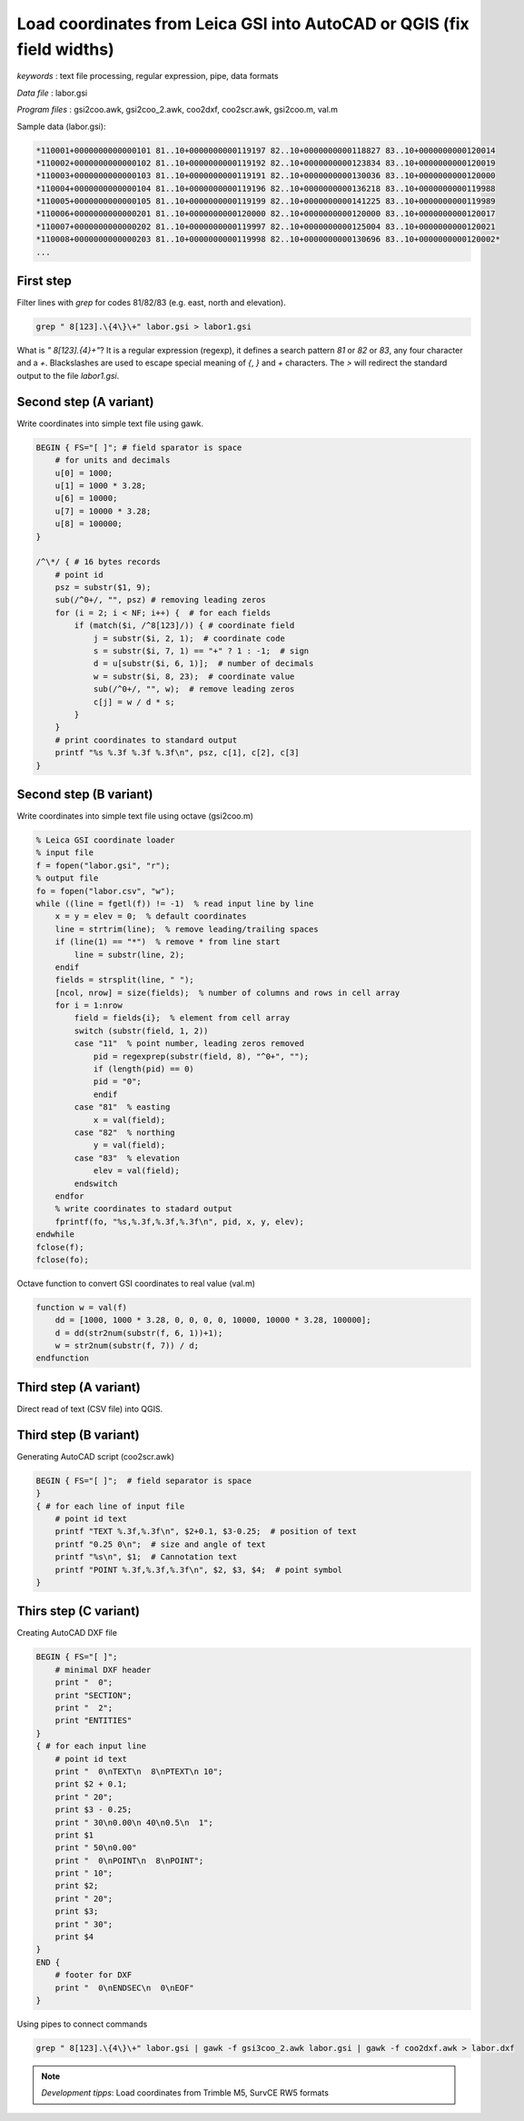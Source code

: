 Load coordinates from Leica GSI into AutoCAD or QGIS (fix field widths)
=======================================================================


*keywords*
: text file processing, regular expression, pipe, data formats

*Data file*
: labor.gsi

*Program files*
: gsi2coo.awk, gsi2coo_2.awk, coo2dxf, coo2scr.awk, gsi2coo.m, val.m


Sample data (labor.gsi):

.. code::

    *110001+0000000000000101 81..10+0000000000119197 82..10+0000000000118827 83..10+0000000000120014
    *110002+0000000000000102 81..10+0000000000119192 82..10+0000000000123834 83..10+0000000000120019
    *110003+0000000000000103 81..10+0000000000119191 82..10+0000000000130036 83..10+0000000000120000
    *110004+0000000000000104 81..10+0000000000119196 82..10+0000000000136218 83..10+0000000000119988
    *110005+0000000000000105 81..10+0000000000119199 82..10+0000000000141225 83..10+0000000000119989
    *110006+0000000000000201 81..10+0000000000120000 82..10+0000000000120000 83..10+0000000000120017
    *110007+0000000000000202 81..10+0000000000119997 82..10+0000000000125004 83..10+0000000000120021
    *110008+0000000000000203 81..10+0000000000119998 82..10+0000000000130696 83..10+0000000000120002*
    ...

First step
----------

Filter lines with *grep* for codes 81/82/83 (e.g. east, north and elevation).

.. code:: bash

    grep " 8[123].\{4\}\+" labor.gsi > labor1.gsi

What is *" 8[123].\{4\}\+"*? It is a regular expression (regexp), it defines
a search pattern *81* or *82* or *83*, any four character and a *+*. 
Blackslashes are used to escape special meaning of *{*, *}* and *+* characters.
The *>* will redirect the standard output to the file *labor1.gsi*.

Second step (A variant)
-----------------------

Write coordinates into simple text file using gawk.

.. code:: gawk

    BEGIN { FS="[ ]"; # field sparator is space
        # for units and decimals
        u[0] = 1000;
        u[1] = 1000 * 3.28;
        u[6] = 10000;
        u[7] = 10000 * 3.28;
        u[8] = 100000;
    }

    /^\*/ { # 16 bytes records
        # point id
        psz = substr($1, 9);
        sub(/^0+/, "", psz) # removing leading zeros
        for (i = 2; i < NF; i++) {  # for each fields
            if (match($i, /^8[123]/)) { # coordinate field
                j = substr($i, 2, 1);  # coordinate code
                s = substr($i, 7, 1) == "+" ? 1 : -1;  # sign
                d = u[substr($i, 6, 1)];  # number of decimals
                w = substr($i, 8, 23);  # coordinate value
                sub(/^0+/, "", w);  # remove leading zeros
                c[j] = w / d * s;
            }
        }
        # print coordinates to standard output
        printf "%s %.3f %.3f %.3f\n", psz, c[1], c[2], c[3]
    }

Second step (B variant)
-----------------------

Write coordinates into simple text file using octave (gsi2coo.m)

.. code:: octave

    % Leica GSI coordinate loader
    % input file
    f = fopen("labor.gsi", "r");
    % output file
    fo = fopen("labor.csv", "w");
    while ((line = fgetl(f)) != -1)  % read input line by line
        x = y = elev = 0;  % default coordinates
        line = strtrim(line);  % remove leading/trailing spaces
        if (line(1) == "*")  % remove * from line start
            line = substr(line, 2);
        endif
        fields = strsplit(line, " ");
        [ncol, nrow] = size(fields);  % number of columns and rows in cell array
        for i = 1:nrow
            field = fields{i};  % element from cell array
            switch (substr(field, 1, 2))
            case "11"  % point number, leading zeros removed
                pid = regexprep(substr(field, 8), "^0+", "");
                if (length(pid) == 0)
                pid = "0";
                endif
            case "81"  % easting
                x = val(field);
            case "82"  % northing
                y = val(field);
            case "83"  % elevation
                elev = val(field);
            endswitch
        endfor
        % write coordinates to stadard output
        fprintf(fo, "%s,%.3f,%.3f,%.3f\n", pid, x, y, elev);
    endwhile
    fclose(f);
    fclose(fo);

Octave function to convert GSI coordinates to real value (val.m)

.. code::

    function w = val(f)
        dd = [1000, 1000 * 3.28, 0, 0, 0, 0, 10000, 10000 * 3.28, 100000];
        d = dd(str2num(substr(f, 6, 1))+1);
        w = str2num(substr(f, 7)) / d;
    endfunction

Third step (A variant)
----------------------

Direct read of text (CSV file) into QGIS.

|leica_gsi_1_png|

Third step (B variant)
----------------------

Generating AutoCAD script (coo2scr.awk)

.. code:: gawk

    BEGIN { FS="[ ]";  # field separator is space
    }
    { # for each line of input file
        # point id text
        printf "TEXT %.3f,%.3f\n", $2+0.1, $3-0.25;  # position of text
        printf "0.25 0\n";  # size and angle of text
        printf "%s\n", $1;  # Cannotation text
        printf "POINT %.3f,%.3f,%.3f\n", $2, $3, $4;  # point symbol
    }

Thirs step (C variant)
----------------------

Creating AutoCAD DXF file

.. code:: gawk

    BEGIN { FS="[ ]";
        # minimal DXF header
        print "  0";
        print "SECTION";
        print "  2";
        print "ENTITIES"
    }
    { # for each input line
        # point id text
        print "  0\nTEXT\n  8\nPTEXT\n 10";
        print $2 + 0.1;
        print " 20";
        print $3 - 0.25;
        print " 30\n0.00\n 40\n0.5\n  1";
        print $1
        print " 50\n0.00"
        print "  0\nPOINT\n  8\nPOINT";
        print " 10";
        print $2;
        print " 20";
        print $3;
        print " 30";
        print $4
    }
    END {
        # footer for DXF
        print "  0\nENDSEC\n  0\nEOF"
    }

Using pipes to connect commands

.. code:: bash

    grep " 8[123].\{4\}\+" labor.gsi | gawk -f gsi3coo_2.awk labor.gsi | gawk -f coo2dxf.awk > labor.dxf

|leica_gsi_2_png|

.. note::

    *Development tipps*:  
    Load coordinates from Trimble M5, SurvCE RW5 formats 

.. |leica_gsi_1_png| image:: images/leica_gsi_1.png
    :width: 170mm
    :height: 175.98mm


.. |leica_gsi_2_png| image:: images/leica_gsi_2.png
    :width: 170mm
    :height: 179.44mm

